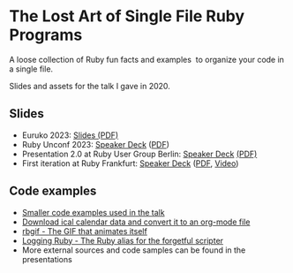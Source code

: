 * The Lost Art of Single File Ruby Programs
A loose collection of Ruby fun facts and examples  to organize your code in a single file.

Slides and assets for the talk I gave in 2020.
** Slides
- Euruko 2023: [[https://github.com/fabrik42/single-file-ruby-programs/blob/main/keynote_slides_2023/presentation_euruko.pdf][Slides (PDF)]]
- Ruby Unconf 2023: [[https://speakerdeck.com/fabrik42/presentation-rubyunconf][Speaker Deck]] ([[https://speakerdeck.com/fabrik42/presentation-rubyunconf][PDF]])
- Presentation 2.0 at Ruby User Group Berlin: [[https://speakerdeck.com/fabrik42/single-file-ruby-programs-2-dot-0][Speaker Deck]] [[https://github.com/fabrik42/single-file-ruby-programs/blob/master/keynote_slides/presentation_rug_b_20min.pdf][(PDF)]]
- First iteration at Ruby Frankfurt: [[https://speakerdeck.com/fabrik42/single-file-ruby-programs][Speaker Deck]] ([[https://github.com/fabrik42/single-file-ruby-programs/blob/master/Single%20File%20Ruby%20Programs.pdf][PDF]], [[https://www.youtube.com/watch?v=-n-sdy0TOpc][Video]])
** Code examples
- [[https://github.com/fabrik42/single-file-ruby-programs/tree/master/examples][Smaller code examples used in the talk]]
- [[https://github.com/defsrc/ical-to-org][Download ical calendar data and convert it to an org-mode file]]
- [[https://github.com/fabrik42/single-file-ruby-programs/tree/master/rbgif][rbgif - The GIF that animates itself]]
- [[https://github.com/fabrik42/lruby][Logging Ruby - The Ruby alias for the forgetful scripter]]
- More external sources and code samples can be found in the presentations
